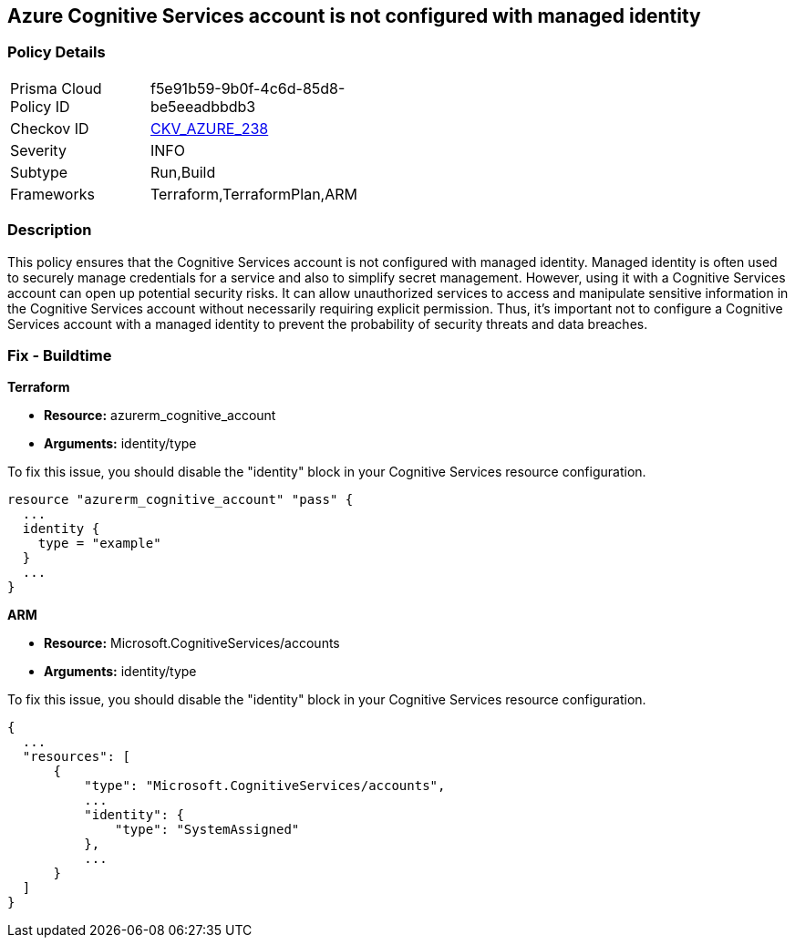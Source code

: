
== Azure Cognitive Services account is not configured with managed identity

=== Policy Details

[width=45%]
[cols="1,1"]
|===
|Prisma Cloud Policy ID
| f5e91b59-9b0f-4c6d-85d8-be5eeadbbdb3

|Checkov ID
| https://github.com/bridgecrewio/checkov/blob/main/checkov/terraform/checks/resource/azure/CognitiveServicesConfigureIdentity.py[CKV_AZURE_238]

|Severity
|INFO

|Subtype
|Run,Build

|Frameworks
|Terraform,TerraformPlan,ARM

|===

=== Description

This policy ensures that the Cognitive Services account is not configured with managed identity. Managed identity is often used to securely manage credentials for a service and also to simplify secret management. However, using it with a Cognitive Services account can open up potential security risks. It can allow unauthorized services to access and manipulate sensitive information in the Cognitive Services account without necessarily requiring explicit permission. Thus, it's important not to configure a Cognitive Services account with a managed identity to prevent the probability of security threats and data breaches.

=== Fix - Buildtime

*Terraform*

* *Resource:* azurerm_cognitive_account
* *Arguments:* identity/type

To fix this issue, you should disable the "identity" block in your Cognitive Services resource configuration.

[source,go]
----
resource "azurerm_cognitive_account" "pass" {
  ...
  identity {
    type = "example"
  }
  ...
}
----

*ARM*

* *Resource:* Microsoft.CognitiveServices/accounts
* *Arguments:* identity/type

To fix this issue, you should disable the "identity" block in your Cognitive Services resource configuration.

[source,json]
----
{
  ...
  "resources": [
      {
          "type": "Microsoft.CognitiveServices/accounts",
          ...
          "identity": {
              "type": "SystemAssigned"
          },
          ...
      }
  ]
}
----

